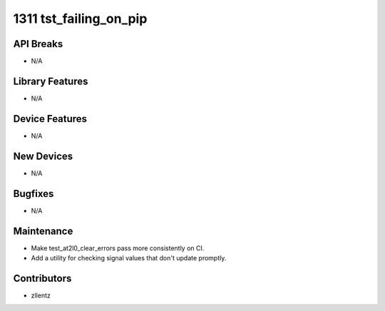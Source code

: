 1311 tst_failing_on_pip
#######################

API Breaks
----------
- N/A

Library Features
----------------
- N/A

Device Features
---------------
- N/A

New Devices
-----------
- N/A

Bugfixes
--------
- N/A

Maintenance
-----------
- Make test_at2l0_clear_errors pass more consistently on CI.
- Add a utility for checking signal values that don't update promptly.

Contributors
------------
- zllentz
